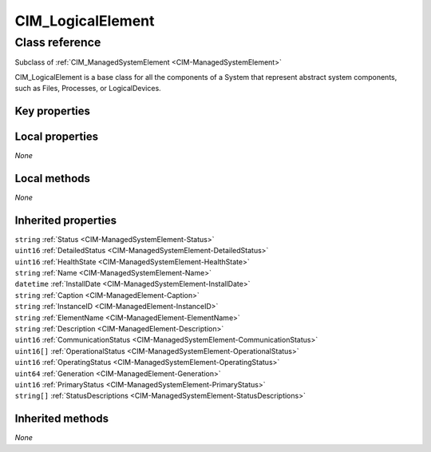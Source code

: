 .. _CIM-LogicalElement:

CIM_LogicalElement
------------------

Class reference
===============
Subclass of :ref:`CIM_ManagedSystemElement <CIM-ManagedSystemElement>`

CIM_LogicalElement is a base class for all the components of a System that represent abstract system components, such as Files, Processes, or LogicalDevices.


Key properties
^^^^^^^^^^^^^^


Local properties
^^^^^^^^^^^^^^^^

*None*

Local methods
^^^^^^^^^^^^^

*None*

Inherited properties
^^^^^^^^^^^^^^^^^^^^

| ``string`` :ref:`Status <CIM-ManagedSystemElement-Status>`
| ``uint16`` :ref:`DetailedStatus <CIM-ManagedSystemElement-DetailedStatus>`
| ``uint16`` :ref:`HealthState <CIM-ManagedSystemElement-HealthState>`
| ``string`` :ref:`Name <CIM-ManagedSystemElement-Name>`
| ``datetime`` :ref:`InstallDate <CIM-ManagedSystemElement-InstallDate>`
| ``string`` :ref:`Caption <CIM-ManagedElement-Caption>`
| ``string`` :ref:`InstanceID <CIM-ManagedElement-InstanceID>`
| ``string`` :ref:`ElementName <CIM-ManagedElement-ElementName>`
| ``string`` :ref:`Description <CIM-ManagedElement-Description>`
| ``uint16`` :ref:`CommunicationStatus <CIM-ManagedSystemElement-CommunicationStatus>`
| ``uint16[]`` :ref:`OperationalStatus <CIM-ManagedSystemElement-OperationalStatus>`
| ``uint16`` :ref:`OperatingStatus <CIM-ManagedSystemElement-OperatingStatus>`
| ``uint64`` :ref:`Generation <CIM-ManagedElement-Generation>`
| ``uint16`` :ref:`PrimaryStatus <CIM-ManagedSystemElement-PrimaryStatus>`
| ``string[]`` :ref:`StatusDescriptions <CIM-ManagedSystemElement-StatusDescriptions>`

Inherited methods
^^^^^^^^^^^^^^^^^

*None*

